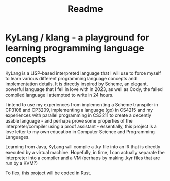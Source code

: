 #+title: Readme

* KyLang / klang - a playground for learning programming language concepts
KyLang is a LISP-based interpreted language that I will use to force myself to learn various different programming language concepts and implementation details.
It is directly inspired by Scheme, an elegant, powerful language that I fell in love with in 2023, as well as Cody, the failed compiled language I attempted to write in 24 hours.

I intend to use my experiences from implementing a Scheme transpiler in CP3108 and CP3209, implementing a language (go) in CS4215 and my experiences with parallel programming in CS3211 to create a decently usable language - and perhaps prove some properties of the interpreter/compiler using a proof assistant - essentially, this project is a love letter to my own education in Computer Science and Programming Languages.

Learning from Java, KyLang will compile a .ky file into an IR that is directly executed by a virtual machine. Hopefully, in time, I can actually separate the interpreter into a compiler and a VM (perhaps by making .kyr files that are run by a KVM?)

To flex, this project will be coded in Rust.
